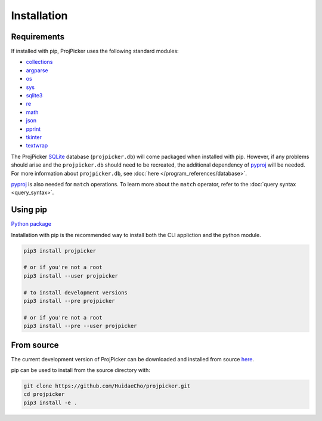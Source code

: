 Installation
============

Requirements
------------

If installed with pip, ProjPicker uses the following standard modules:

- `collections <https://docs.python.org/3/library/collections.html>`_
- `argparse <https://docs.python.org/3/library/argparse.html>`_
- `os <https://docs.python.org/3/library/os.html>`_
- `sys <https://docs.python.org/3/library/sys.html>`_
- `sqlite3 <https://docs.python.org/3/library/sqlite3.html>`_
- `re <https://docs.python.org/3/library/re.html>`_
- `math <https://docs.python.org/3/library/math.html>`_
- `json <https://docs.python.org/3/library/json.html>`_
- `pprint <https://docs.python.org/3/library/pprint.html>`_
- `tkinter <https://docs.python.org/3/library/tkinter.html>`_
- `textwrap <https://docs.python.org/3/library/textwrap.html>`_

The ProjPicker `SQLite <https://sqlite.org/>`_ database (``projpicker.db``) will come packaged when installed with pip.
However, if any problems should arise and the ``projpicker.db`` should need to be recreated, the additional dependency of `pyproj <https://pypi.org/project/pyproj/>`_ will be needed.
For more information about ``projpicker.db``, see :doc:`here </program_references/database>`.

`pyproj <https://pypi.org/project/pyproj/>`_ is also needed for ``match`` operations.
To learn more about the ``match`` operator, refer to the :doc:`query syntax <query_syntax>`.

Using pip
---------

`Python package <https://pypi.org/project/projpicker/>`_

Installation with pip is the recommended way to install both the CLI appliction and the python module.

.. code-block:: shell

    pip3 install projpicker

    # or if you're not a root
    pip3 install --user projpicker

    # to install development versions
    pip3 install --pre projpicker

    # or if you're not a root
    pip3 install --pre --user projpicker

From source
-----------

The current development version of ProjPicker can be downloaded and installed from source `here <https://github.com/HuidaeCho/projpicker>`_.

pip can be used to install from the source directory with:

.. code-block:: shell

    git clone https://github.com/HuidaeCho/projpicker.git
    cd projpicker
    pip3 install -e .
